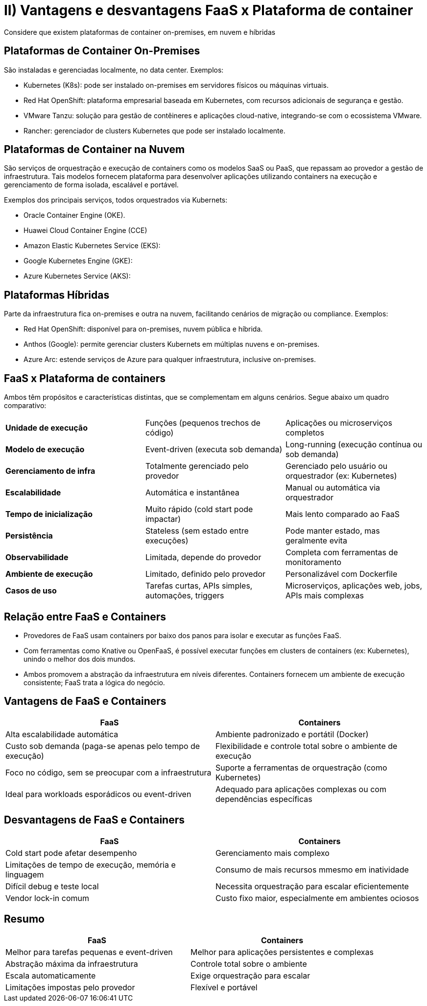 = II)  Vantagens e desvantagens FaaS x Plataforma de container

Considere que existem plataformas de container on-premises, em nuvem e híbridas

== Plataformas de Container On-Premises

São instaladas e gerenciadas localmente, no data center. Exemplos:

* Kubernetes (K8s): pode ser instalado on-premises em servidores físicos ou máquinas virtuais.
* Red Hat OpenShift: plataforma empresarial baseada em Kubernetes, com recursos adicionais de segurança e gestão.
* VMware Tanzu: solução para gestão de contêineres e aplicações cloud-native, integrando-se com o ecossistema VMware.
* Rancher: gerenciador de clusters Kubernetes que pode ser instalado localmente.

== Plataformas de Container na Nuvem

São serviços de orquestração e execução de containers como os modelos SaaS ou PaaS, que repassam ao provedor a gestão de infraestrutura. Tais modelos fornecem plataforma para desenvolver aplicações utilizando containers na execução e gerenciamento de forma isolada, escalável e portável.

Exemplos dos principais serviços, todos orquestrados via Kubernets:

* Oracle Container Engine (OKE).
* Huawei Cloud Container Engine (CCE)
* Amazon Elastic Kubernetes Service (EKS):
* Google Kubernetes Engine (GKE):
* Azure Kubernetes Service (AKS):

== Plataformas Híbridas

Parte da infraestrutura fica on-premises e outra na nuvem, facilitando cenários de migração ou compliance. Exemplos:

* Red Hat OpenShift: disponível para on-premises, nuvem pública e híbrida.
* Anthos (Google): permite gerenciar clusters Kubernets em múltiplas nuvens e on-premises.
* Azure Arc: estende serviços de Azure para qualquer infraestrutura, inclusive on-premises.

== FaaS x Plataforma de containers

Ambos têm propósitos e características distintas, que se complementam em alguns cenários. Segue abaixo um quadro comparativo:

|===
| *Unidade de execução* | Funções (pequenos trechos de código) | Aplicações ou microserviços completos
| *Modelo de execução* | Event-driven (executa sob demanda) | Long-running (execução contínua ou sob demanda)
| *Gerenciamento de infra* | Totalmente gerenciado pelo provedor | Gerenciado pelo usuário ou orquestrador (ex: Kubernetes)
| *Escalabilidade* | Automática e instantânea  | Manual ou automática via orquestrador
| *Tempo de inicialização* | Muito rápido (cold start pode impactar)  | Mais lento comparado ao FaaS
| *Persistência* | Stateless (sem estado entre execuções) | Pode manter estado, mas geralmente evita
| *Observabilidade* | Limitada, depende do provedor  | Completa com ferramentas de monitoramento
| *Ambiente de execução* | Limitado, definido pelo provedor | Personalizável com Dockerfile
| *Casos de uso* | Tarefas curtas, APIs simples, automações, triggers | Microserviços, aplicações web, jobs, APIs mais complexas
|===


== Relação entre FaaS e Containers

* Provedores de FaaS usam containers por baixo dos panos para isolar e executar as funções FaaS.
* Com ferramentas como Knative ou OpenFaaS, é possível executar funções em clusters de containers (ex: Kubernetes), unindo o melhor dos dois mundos.
* Ambos promovem a abstração da infraestrutura em níveis diferentes. Containers fornecem um ambiente de execução consistente; FaaS trata a lógica do negócio.


== Vantagens de FaaS e Containers

|===
| FaaS | Containers 

| Alta escalabilidade automática | Ambiente padronizado e portátil (Docker) 
| Custo sob demanda (paga-se apenas pelo tempo de execução) | Flexibilidade e controle total sobre o ambiente de execução
| Foco no código, sem se preocupar com a infraestrutura | Suporte a ferramentas de orquestração (como Kubernetes)
| Ideal para workloads esporádicos ou event-driven | Adequado para aplicações complexas ou com dependências específicas
|===

== Desvantagens de FaaS e Containers

|===
| FaaS | Containers 

| Cold start pode afetar desempenho | Gerenciamento mais complexo 
| Limitações de tempo de execução, memória e linguagem | Consumo de mais recursos mmesmo em inatividade
| Difícil debug e teste local | Necessita orquestração para escalar eficientemente
| Vendor lock-in comum | Custo fixo maior, especialmente em ambientes ociosos
|===

== Resumo

|===
| FaaS | Containers 

| Melhor para tarefas pequenas e event-driven | Melhor para aplicações persistentes e complexas
| Abstração máxima da infraestrutura | Controle total sobre o ambiente
| Escala automaticamente | Exige orquestração para escalar 
| Limitações impostas pelo provedor  | Flexível e portável 
|===

